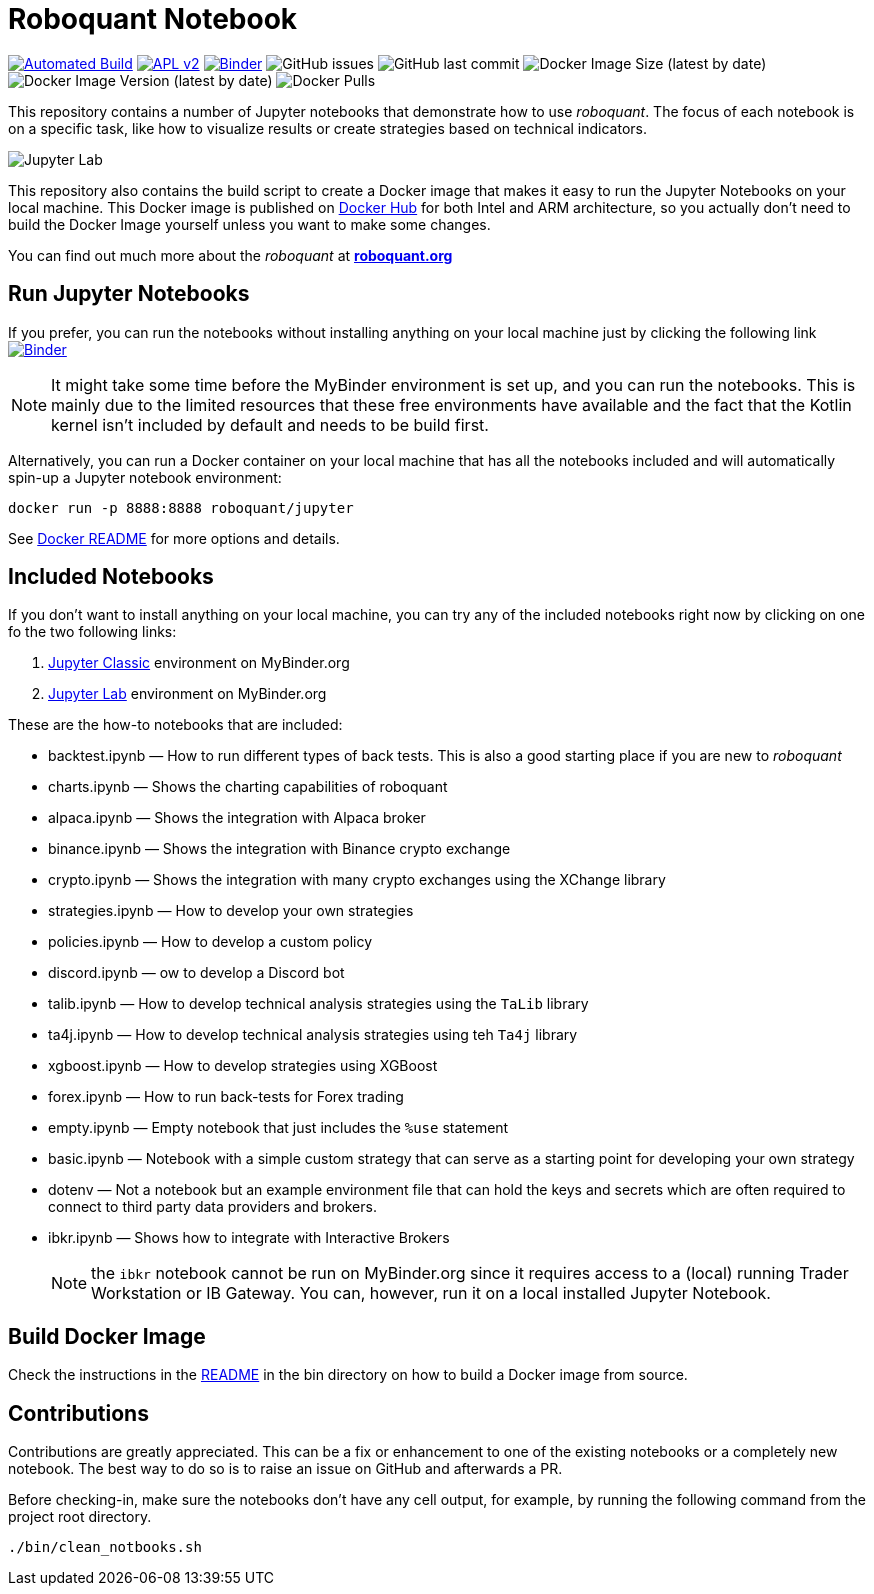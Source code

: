 = Roboquant Notebook

ifdef::env-github[]
:tip-caption: :bulb:
:note-caption: :information_source:
:important-caption: :heavy_exclamation_mark:
:caution-caption: :fire:
:warning-caption: :warning:
endif::[]

image:https://github.com/neurallayer/roboquant-notebook/actions/workflows/dockerx.yml/badge.svg[Automated Build,link=https://github.com/neurallayer/roboquant-notebook/actions/workflows/dockerx.yml]
image:https://img.shields.io/badge/license-Apache%202-blue.svg[APL v2,link=http://www.apache.org/licenses/LICENSE-2.0.html]
image:https://mybinder.org/badge_logo.svg[Binder,link=https://mybinder.org/v2/gh/neurallayer/roboquant-notebook/main?urlpath=lab/tree/notebooks]
image:https://img.shields.io/github/issues/neurallayer/roboquant-notebook[GitHub issues]
image:https://img.shields.io/github/last-commit/neurallayer/roboquant-notebook[GitHub last commit]
image:https://img.shields.io/docker/image-size/roboquant/jupyter[Docker Image Size (latest by date)]
image:https://img.shields.io/docker/v/roboquant/jupyter[Docker Image Version (latest by date)]
image:https://img.shields.io/docker/pulls/roboquant/jupyter[Docker Pulls]

This repository contains a number of Jupyter notebooks that demonstrate how to use _roboquant_. The focus of each notebook is on a specific task, like how to visualize results or create strategies based on technical indicators.

image:http://roboquant.org/img/jupyter-lab.png[Jupyter Lab]

This repository also contains the build script to create a Docker image that makes it easy to run the Jupyter Notebooks on your local machine. This Docker image is published on https://hub.docker.com/r/roboquant/jupyter/tags[Docker Hub] for both Intel and ARM architecture, so you actually don't need to build the Docker Image yourself unless you want to make some changes.

You can find out much more about the _roboquant_ at *https://roboquant.org[roboquant.org]*

== Run Jupyter Notebooks
If you prefer, you can run the notebooks without installing anything on your local machine just by clicking the following link image:https://mybinder.org/badge_logo.svg[Binder,link=https://mybinder.org/v2/gh/neurallayer/roboquant-notebook/main?urlpath=tree/notebooks]

NOTE: It might take some time before the MyBinder environment is set up, and you can run the notebooks. This is mainly due to the limited resources that these free environments have available and the fact that the Kotlin kernel isn't included by default and needs to be build first.

Alternatively, you can run a Docker container on your local machine that has all the notebooks included and will automatically spin-up a Jupyter notebook environment:

[source,shell]
----
docker run -p 8888:8888 roboquant/jupyter
----

See link:bin/README.adoc[Docker README] for more options and details.

== Included Notebooks

If you don't want to install anything on your local machine, you can try any of the included notebooks right now by clicking on one fo the two following links:

. https://mybinder.org/v2/gh/neurallayer/roboquant-notebook/main?urlpath=tree/notebooks/[Jupyter Classic^] environment on MyBinder.org
. https://mybinder.org/v2/gh/neurallayer/roboquant-notebook/main?urlpath=lab/tree/notebooks/[Jupyter Lab^] environment  on MyBinder.org

These are the how-to notebooks that are included:

* backtest.ipynb — How to run different types of back tests. This is also a good starting place if you are new to _roboquant_
* charts.ipynb — Shows the charting capabilities of roboquant
* alpaca.ipynb — Shows the integration with Alpaca broker
* binance.ipynb — Shows the integration with Binance crypto exchange
* crypto.ipynb — Shows the integration with many crypto exchanges using the XChange library
* strategies.ipynb — How to develop your own strategies
* policies.ipynb — How to develop a custom policy
* discord.ipynb — ow to develop a Discord bot
* talib.ipynb — How to develop technical analysis strategies using the `TaLib` library
* ta4j.ipynb — How to develop technical analysis strategies using teh `Ta4j` library
* xgboost.ipynb — How to develop strategies using XGBoost
* forex.ipynb — How to run back-tests for Forex trading
* empty.ipynb — Empty notebook that just includes the `%use` statement
* basic.ipynb — Notebook with a simple custom strategy that can serve as a starting point for developing your own strategy
* dotenv — Not a notebook but an example environment file that can hold the keys and secrets which are often required to connect to third party data providers and brokers.
* ibkr.ipynb — Shows how to integrate with Interactive Brokers
+
NOTE: the `ibkr` notebook cannot be run on MyBinder.org since it requires access to a (local) running Trader Workstation or IB Gateway. You can, however, run it on a local installed Jupyter Notebook.

== Build Docker Image
Check the instructions in the link:/bin/README.adoc[README] in the bin directory on how to build a Docker image from source.

== Contributions
Contributions are greatly appreciated. This can be a fix or enhancement to one of the existing notebooks or a completely new notebook. The best way to do so is to raise an issue on GitHub and afterwards a PR.

Before checking-in, make sure the notebooks don't have any cell output, for example, by running the following command from the project root directory.

[source,shell]
----
./bin/clean_notbooks.sh
----
